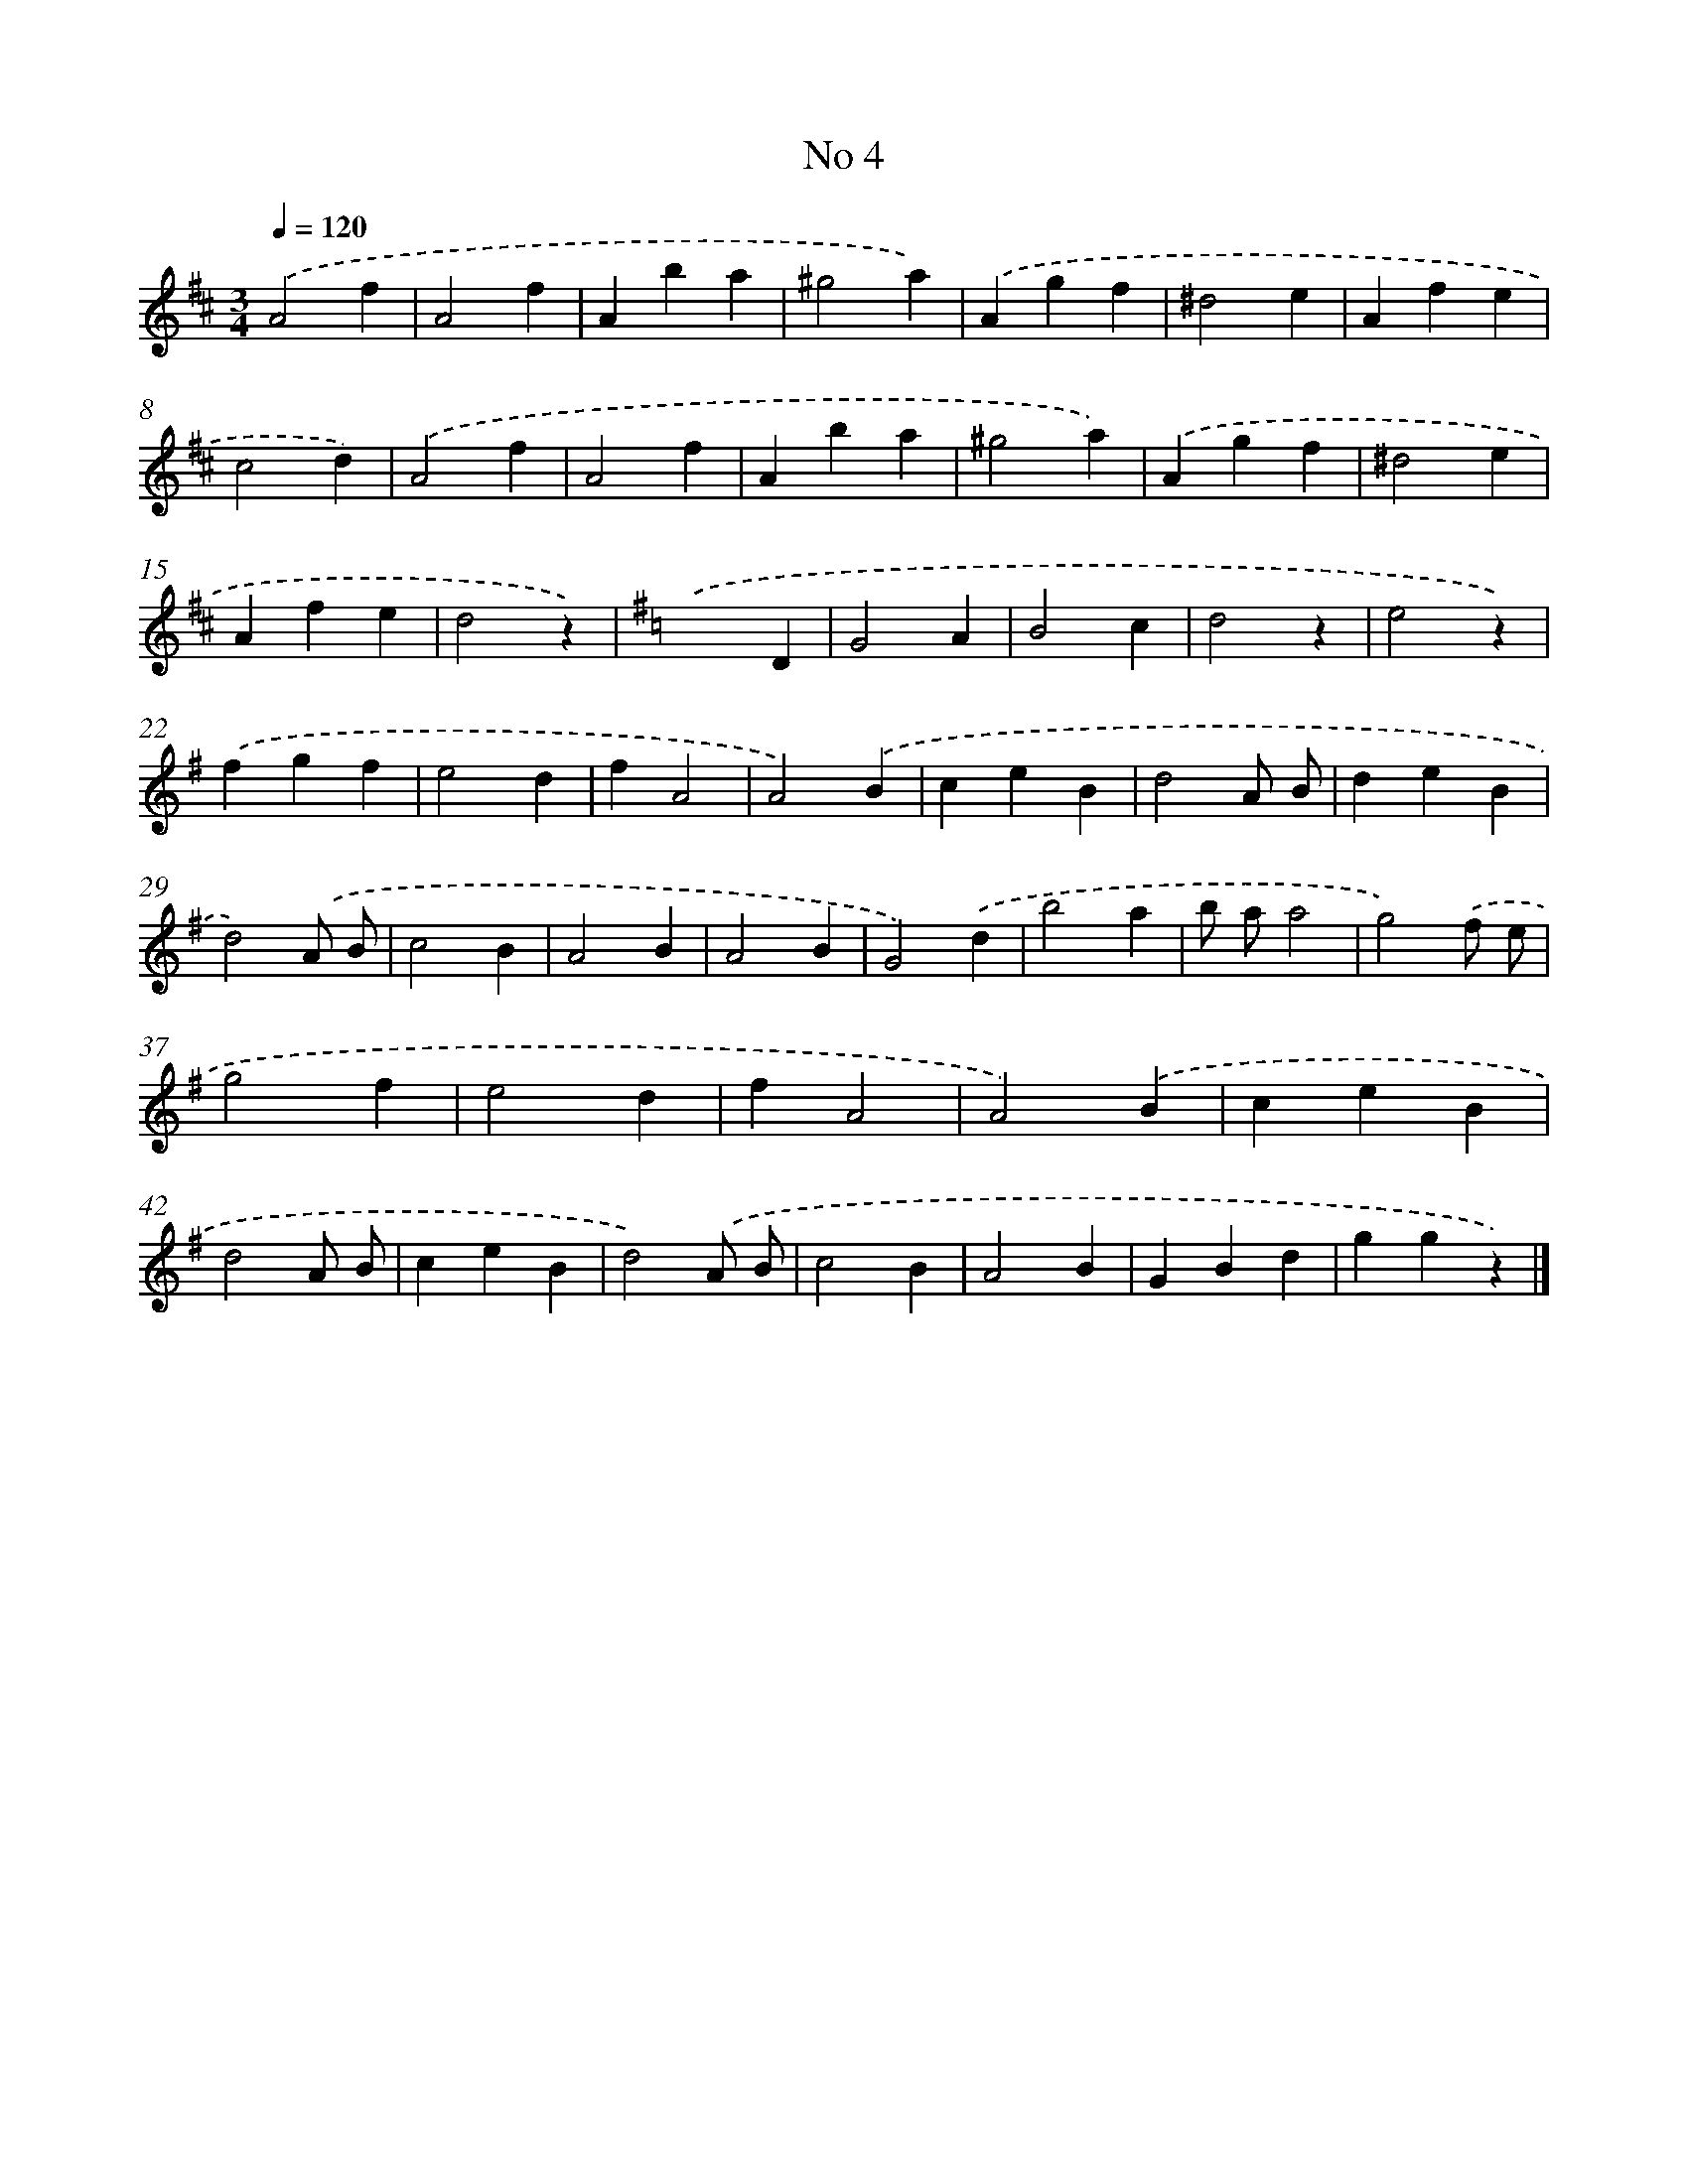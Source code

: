 X: 6346
T: No 4
%%abc-version 2.0
%%abcx-abcm2ps-target-version 5.9.1 (29 Sep 2008)
%%abc-creator hum2abc beta
%%abcx-conversion-date 2018/11/01 14:36:27
%%humdrum-veritas 2956993806
%%humdrum-veritas-data 2151317201
%%continueall 1
%%barnumbers 0
L: 1/4
M: 3/4
Q: 1/4=120
K: D clef=treble
.('A2f |
A2f |
Aba |
^g2a) |
.('Agf |
^d2e |
Afe |
c2d) |
.('A2f |
A2f |
Aba |
^g2a) |
.('Agf |
^d2e |
Afe |
d2z) |
[K:G] .('x2D |
G2A |
B2c |
d2z |
e2z) |
.('fgf |
e2d |
fA2 |
A2).('B |
ceB |
d2A/ B/ |
deB |
d2).('A/ B/ |
c2B |
A2B |
A2B |
G2).('d |
b2a |
b/ a/a2 |
g2).('f/ e/ |
g2f |
e2d |
fA2 |
A2).('B |
ceB |
d2A/ B/ |
ceB |
d2).('A/ B/ |
c2B |
A2B |
GBd |
ggz) |]
